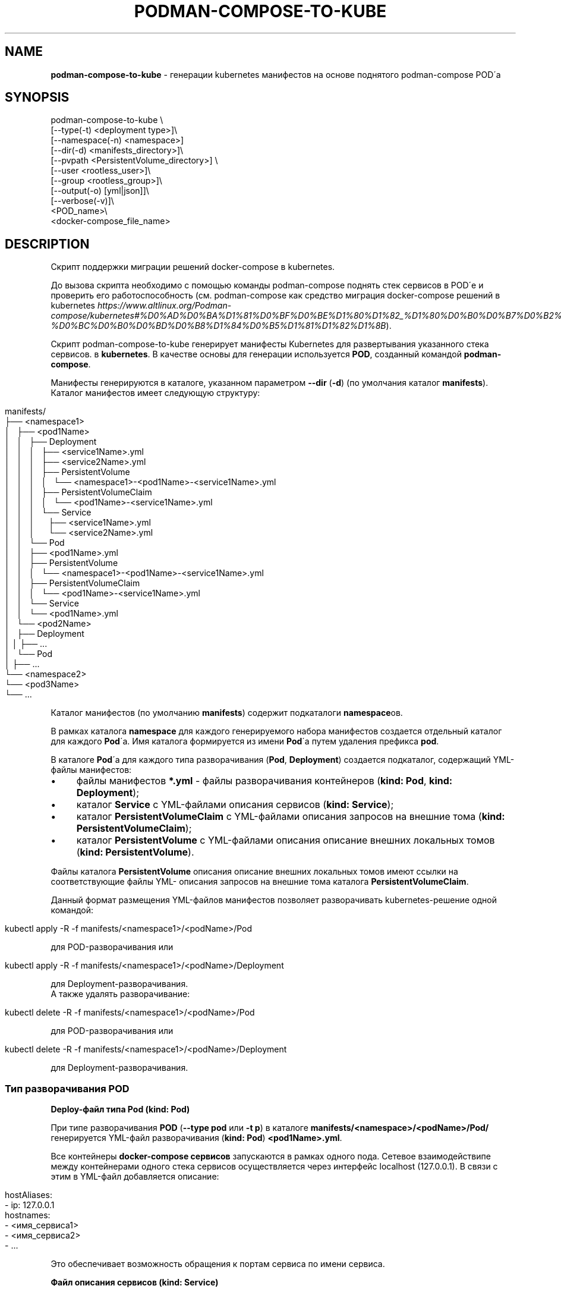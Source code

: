 .\" generated with Ronn/v0.7.3
.\" http://github.com/rtomayko/ronn/tree/0.7.3
.
.TH "PODMAN\-COMPOSE\-TO\-KUBE" "1" "February 2024" "" ""
.
.SH "NAME"
\fBpodman\-compose\-to\-kube\fR \- генерации kubernetes манифестов на основе поднятого podman\-compose POD\'а
.
.SH "SYNOPSIS"
.
.nf


podman\-compose\-to\-kube \e
  [\-\-type(\-t) <deployment type>]\e
  [\-\-namespace(\-n) <namespace>]
  [\-\-dir(\-d) <manifests_directory>]\e
  [\-\-pvpath <PersistentVolume_directory>] \e
  [\-\-user <rootless_user>]\e
  [\-\-group <rootless_group>]\e
  [\-\-output(\-o) [yml|json]]\e
  [\-\-verbose(\-v)]\e
  <POD_name>\e
  <docker\-compose_file_name>
.
.fi
.
.SH "DESCRIPTION"
Скрипт поддержки миграции решений docker\-compose в kubernetes\.
.
.P
До вызова скрипта необходимо с помощью команды podman\-compose поднять стек сервисов в POD\'е и проверить его работоспособность (см\. podman\-compose как средство миграция docker\-compose решений в kubernetes \fIhttps://www\.altlinux\.org/Podman\-compose/kubernetes#%D0%AD%D0%BA%D1%81%D0%BF%D0%BE%D1%80%D1%82_%D1%80%D0%B0%D0%B7%D0%B2%D0%B5%D1%80%D0%BD%D1%83%D1%82%D0%BE%D0%B3%D0%BE_%D1%81%D1%82%D0%B5%D0%BA%D0%B0_%D0%B2_kubernetes\-%D0%BC%D0%B0%D0%BD%D0%B8%D1%84%D0%B5%D1%81%D1%82%D1%8B\fR)\.
.
.P
Скрипт podman\-compose\-to\-kube генерирует манифесты Kubernetes для развертывания указанного стека сервисов\. в \fBkubernetes\fR\. В качестве основы для генерации используется \fBPOD\fR, созданный командой \fBpodman\-compose\fR\.
.
.P
Манифесты генерируются в каталоге, указанном параметром \fB\-\-dir\fR (\fB\-d\fR) (по умолчания каталог \fBmanifests\fR)\. Каталог манифестов имеет следующую структуру:
.
.IP "" 4
.
.nf


manifests/
├── <namespace1>
│   ├── <pod1Name>
│   │   ├── Deployment
│   │   │   ├── <service1Name>\.yml
│   │   │   ├── <service2Name>\.yml
│   │   │   ├── PersistentVolume
│   │   │   │   └── <namespace1>\-<pod1Name>\-<service1Name>\.yml
│   │   │   ├── PersistentVolumeClaim
│   │   │   │   └── <pod1Name>\-<service1Name>\.yml
│   │   │   └── Service
│   │   │       ├── <service1Name>\.yml
│   │   │       └── <service2Name>\.yml
│   │   └── Pod
│   │       ├── <pod1Name>\.yml
│   │       ├── PersistentVolume
│   │       │   └── <namespace1>\-<pod1Name>\-<service1Name>\.yml
│   │       ├── PersistentVolumeClaim
│   │       │   └── <pod1Name>\-<service1Name>\.yml
│   │       └── Service
│   │           └── <pod1Name>\.yml
│   └── <pod2Name>
│       ├── Deployment
│       │   ├── \.\.\.
│       └── Pod
│           ├── \.\.\.
└── <namespace2>
    └── <pod3Name>
        └── \.\.\.
.
.fi
.
.IP "" 0
.
.P
Каталог манифестов (по умолчанию \fBmanifests\fR) содержит подкаталоги \fBnamespace\fRов\.
.
.P
В рамках каталога \fBnamespace\fR для каждого генерируемого набора манифестов создается отдельный каталог для каждого \fBPod\fR\'а\. Имя каталога формируется из имени \fBPod\fR\'а путем удаления префикса \fBpod\fR\.
.
.P
В каталоге \fBPod\fR\'а для каждого типа разворачивания (\fBPod\fR, \fBDeployment\fR) создается подкаталог, содержащий YML\-файлы манифестов:
.
.IP "\(bu" 4
файлы манифестов \fB*\.yml\fR \- файлы разворачивания контейнеров (\fBkind: Pod\fR, \fBkind: Deployment\fR);
.
.IP "\(bu" 4
каталог \fBService\fR с YML\-файлами описания сервисов (\fBkind: Service\fR);
.
.IP "\(bu" 4
каталог \fBPersistentVolumeClaim\fR с YML\-файлами описания запросов на внешние тома (\fBkind: PersistentVolumeClaim\fR);
.
.IP "\(bu" 4
каталог \fBPersistentVolume\fR с YML\-файлами описания описание внешних локальных томов (\fBkind: PersistentVolume\fR)\.
.
.IP "" 0
.
.P
Файлы каталога \fBPersistentVolume\fR описания описание внешних локальных томов имеют ссылки на соответствующие файлы YML\- описания запросов на внешние тома каталога \fBPersistentVolumeClaim\fR\.
.
.P
Данный формат размещения YML\-файлов манифестов позволяет разворачивать kubernetes\-решение одной командой:
.
.IP "" 4
.
.nf


kubectl apply \-R \-f manifests/<namespace1>/<podName>/Pod
.
.fi
.
.IP "" 0
.
.P
для POD\-разворачивания или
.
.IP "" 4
.
.nf


kubectl apply \-R \-f manifests/<namespace1>/<podName>/Deployment
.
.fi
.
.IP "" 0
.
.P
для Deployment\-разворачивания\.
.
.br
.
.br
А также удалять разворачивание:
.
.IP "" 4
.
.nf


kubectl delete \-R \-f manifests/<namespace1>/<podName>/Pod
.
.fi
.
.IP "" 0
.
.P
для POD\-разворачивания или
.
.IP "" 4
.
.nf


kubectl delete \-R \-f manifests/<namespace1>/<podName>/Deployment
.
.fi
.
.IP "" 0
.
.P
для Deployment\-разворачивания\.
.
.SS "Тип разворачивания POD"
\fBDeploy\-файл типа Pod (kind: Pod)\fR
.
.P
При типе разворачивания \fBPOD\fR (\fB\-\-type pod\fR или \fB\-t p\fR) в каталоге \fBmanifests/<namespace>/<podName>/Pod/\fR генерируется YML\-файл разворачивания (\fBkind: Pod\fR) \fB<pod1Name>\.yml\fR\.
.
.P
Все контейнеры \fBdocker\-compose сервисов\fR запускаются в рамках одного пода\. Сетевое взаимодействипе между контейнерами одного стека сервисов осуществляется через интерфейс localhost (127\.0\.0\.1)\. В связи с этим в YML\-файл добавляется описание:
.
.IP "" 4
.
.nf


  hostAliases:
    \- ip: 127\.0\.0\.1
      hostnames:
        \- <имя_сервиса1>
        \- <имя_сервиса2>
        \- \.\.\.
.
.fi
.
.IP "" 0
.
.P
Это обеспечивает возможность обращения к портам сервиса по имени сервиса\.
.
.P
\fBФайл описания сервисов (kind: Service)\fR
.
.P
Файл описания сервисов \fB<podName>\.yml\fR генерируется в каталоге \fBmanifests/<namespace>/<podName>/Pod/Service/\fR\. Все порты docker\-сервисов помещаются в один сервис с именем \fB<podName>\fR в пространстве имен \fB<namespace>\fR\. Это обеспечивает в рамках kubernetes\-кластера обращения к портам \fBPod\fR\'а по доменным именам:
.
.IP "" 4
.
.nf


<podName> (в рамках namespace `<namespace>`)
<podName>\.<namespace>
<podName>\.<namespace>\.svc\.cluster\.local
.
.fi
.
.IP "" 0
.
.P
\fBФайлы описания запросов внешних томов (kind: PersistentVolumeClaim)\fR
.
.P
Файлы описания запросов внешних томов с именами \fB<podName>\-<serviceName>\fR размещаются в каталоге \fBmanifests/<namespace>/<podName>/Pod/PersistentVolumeClaim/\fR\. Каждый том имеет имя \fB<podName>\-<serviceName>\fR\. Объем выделяемой дисковой памяти: \fB1Gi\fR\. При необходимости после генерации YML\-файлов этот параметр можно изменить\.
.
.P
\fBФайлы описания локальных томов (kind: PersistentVolume)\fR
.
.P
Для каждого запроса внешнего тома в каталоге \fBmanifests/<namespace>/<podName>/Pod/PersistentVolume/\fR генерируется файл описания локального тома с именем \fB<namespace>\-<podName>\-<serviceName>\.yml\fR\. Каждый описываемый том имеет тот же размер (\fB1Gi\fR), что и запрос на внешний том и связывается с ним через описатель:
.
.IP "" 4
.
.nf


  claimRef:
    name: <podName>\-<serviceName>
    namespace: &ltnamespace>
.
.fi
.
.IP "" 0
.
.P
Подкаталоги создаваемых томов располагаются в каталоге \fB<namespace>\fR каталога, указанным параметром \fB\-\-pvpath\fR (по умолчанию \fB/mnt/PersistentVolumes\fR)\. Имя подкаталогов: \fB<podName>\-<serviceName>\fR\.
.
.P
Если тома создаются для узла \fBkubernetes\fR, работающего в \fBrootless\-режиме\fR, необходимо в параметрах \fB\-\-user(\-u)\fR, \fB\-\-group\fR(\-g)` указать имя и группу (при отсутствии флага совпадает с именем пользователя) от имени которого работают контнейнеры узла кластера\.
.
.SS "Тип разворачивания Deployment"
\fBDeploy\-файлы типа Deployment (kind: Deployment)\fR
.
.P
При типе разворачивания \fBDeployment\fR (\fB\-\-type deployment\fR или \fB\-t d\fR) в каталоге \fBmanifests/<namespace>/<podName>/Deployment/\fR для каждого \fBdocker\-compose сервиса\fR генерируется YML\-файл разворачивания (\fBkind: Deployment\fR) \fBservuceName>\.yml\fR\.
.
.P
Число реплик сервисов (\fBspec\.replicas\fR) устанавливается в 1\-цу\. При необходимости после генерации YML\-файлов для \fBStateless контейнеров\fR (не имеющих внешних томом или имеющие тома только на чтение) число реплик можно увеличить до необходимого значения\.
.
.P
\fBФайлы описания сервисов (kind: Service)\fR
.
.P
Файлы описания сервисов \fB<serviceName>\.yml\fR генерируется в каталоге \fBmanifests/<namespace>/<podName>/Deployment/Service/\fR\.
.
.P
Следует заметить, что если \fBdocker\-compose сервис\fR принимает обращения по какому\-либо порту от других сервисов стека сервисов, до перед запуском \fBPod\'а\fR командой \fBpodman\-compose\fR необходимо \fBобязательно указать этот порт в описателе\fR \fBservices\.<service>\.port\fR \fBdocker\-compose файла\fR\. В противном случае файл описания сервиса \fBmanifests/<namespace>/<podName>/Deployment/Service/<serviceName>\.yml\fR не будет создан и порты контейнера не будет видны под коротким доменным именем \fB<serviceName>\fR другими контейнерами данного разворачивания (\fBDeployment\fR)\.
.
.P
\fBФайлы описания запросов внешних томов (kind: PersistentVolumeClaim) и файлы описания локальных томов (kind: PersistentVolume)\fR
.
.P
Данные файлы генерируются точно таким же образом\. как и для разворачивания типа \fBPod\fR\. Более того, файлы, созданные при разворачивании типа \fBPod\fR можно использовать при разворачивании типа \fBDeployment\fR\. И наоборот\. Но не стоит использовать эти тома одновременно при обоих разворачиваниях\.
.
.SH "OPTIONS"
Флаги команды:
.
.IP "\(bu" 4
\fB\-\-type\fR (\fB\-t\fR) \- тип разворачивания: \fBpod\fR (\fBp\fR), \fBdeployment\fR(\fBd\fR)\. Значение по умолчанию \- \fBpod\fR\.
.
.IP "\(bu" 4
\fB\-\-namespace\fR (\fB\-n\fR) \- kubernetes namespace\. Значение по умолчанию \- \fBdefault\fR\.
.
.IP "\(bu" 4
\fB\-\-dir\fR (\fB\-d\fR) \- каталог для генерируемых манифестов\. Значение по умолчанию \- \fBmanifests\fR\.
.
.IP "\(bu" 4
\fB\-pvpath\fR \- каталог монтирования PersistentVolume томов\. Значение по умолчанию \- \fB/mnt/PersistentVolumes/\fR\.
.
.IP "\(bu" 4
\fB\-\-user\fR (\fB\-u\fR) имя rootless пользователя от которого работает kubernetes \. Значение по умолчанию \- пустая строка\.
.
.IP "\(bu" 4
\fB\-\-group\fR (\fB\-g\fR) \- группа rootless пользователя от которого работает kubernetes\. Значение по умолчанию \- \fB=user\fR\.
.
.IP "\(bu" 4
\fB\-\-output\fR (\fB\-o\fR) \- формат вывода yml или json\.
.
.IP "\(bu" 4
\fB\-\-verbose\fR (\fB\-v\fR) \- отобразить подробности\.
.
.IP "" 0
.
.P
Позиционные параметры:
.
.IP "1." 4
имя_POD\'а\- имя развернутого \fBPOD\fR\'а;
.
.IP "2." 4
имя\-docker\-compose\-файла \- имя docker\-compose файла от которого развернут \fBPOD\fR
.
.IP "" 0
.
.SH "EXAMPLES"
Смотри podman\-compose как средство миграция docker\-compose решений в kubernetes: Разворачивание стека сервисов \fIhttps://www\.altlinux\.org/Podman\-compose/kubernetes#%D0%A0%D0%B0%D0%B7%D0%B2%D0%BE%D1%80%D0%B0%D1%87%D0%B8%D0%B2%D0%B0%D0%BD%D0%B8%D0%B5_%D1%81%D1%82%D0%B5%D0%BA%D0%B0_%D1%81%D0%B5%D1%80%D0%B2%D0%B8%D1%81%D0%BE%D0%B2\fR
